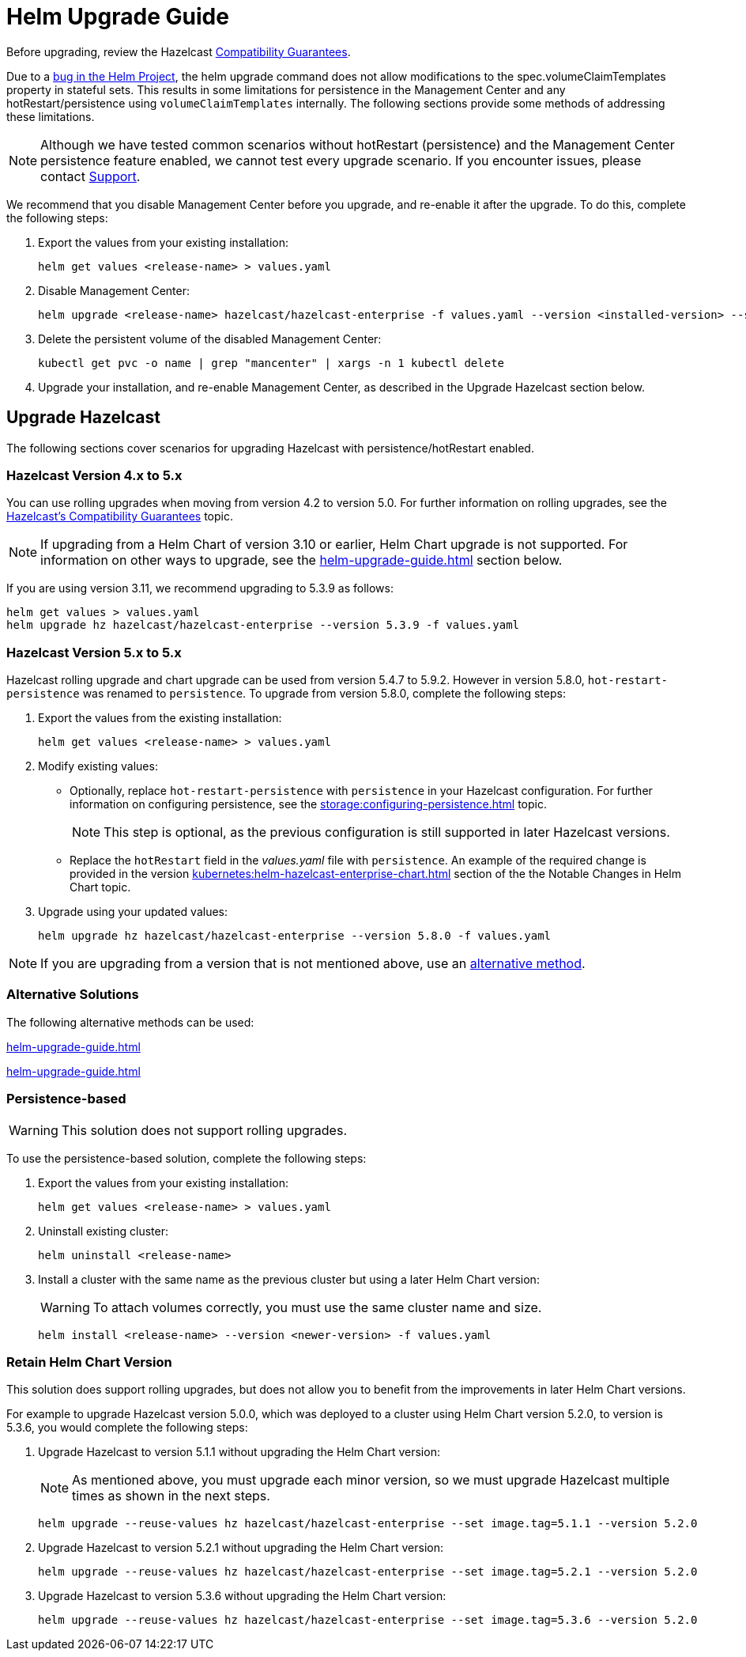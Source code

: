 = Helm Upgrade Guide

Before upgrading, review the Hazelcast xref:hazelcast:maintain-cluster:rolling-upgrades.adoc#hazelcast-members-compatibility-guarantees[Compatibility Guarantees].

Due to a link:https://github.com/helm/charts/issues/7803[bug in the Helm Project], the helm upgrade command does not allow modifications to the spec.volumeClaimTemplates property in stateful sets. This results in some limitations for persistence in the Management Center and any hotRestart/persistence using `volumeClaimTemplates` internally.
The following sections provide some methods of addressing these limitations.

NOTE: Although we have tested common scenarios without hotRestart (persistence) and the Management Center persistence feature enabled, we cannot test every upgrade scenario. If you encounter issues, please contact xref:operator:ROOT:index.adoc#support[Support].

We recommend that you disable Management Center before you upgrade, and re-enable it after the upgrade. To do this, complete the following steps:

. Export the values from your existing installation:
+

[source,bash]
----
helm get values <release-name> > values.yaml
----

. Disable Management Center:
+

[source,bash]
----
helm upgrade <release-name> hazelcast/hazelcast-enterprise -f values.yaml --version <installed-version> --set mancenter.enabled=false
----

. Delete the persistent volume of the disabled Management Center:
+

[source,bash]
----
kubectl get pvc -o name | grep "mancenter" | xargs -n 1 kubectl delete
----

. Upgrade your installation, and re-enable Management Center, as described in the Upgrade Hazelcast section below.

== Upgrade Hazelcast

The following sections cover scenarios for upgrading Hazelcast with persistence/hotRestart enabled.

=== Hazelcast Version 4.x to 5.x

You can use rolling upgrades when moving from version 4.2 to version 5.0. For further information on rolling upgrades, see the xref:maintain-cluster:rolling-upgrades.adoc[Hazelcast's Compatibility Guarantees] topic.

NOTE: If upgrading from a Helm Chart of version 3.10 or earlier, Helm Chart upgrade is not supported. For information on other ways to upgrade, see the xref:helm-upgrade-guide.adoc#alternative-solutions[] section below.

If you are using version 3.11, we recommend upgrading to 5.3.9 as follows:

[source,bash]
----
helm get values > values.yaml
helm upgrade hz hazelcast/hazelcast-enterprise --version 5.3.9 -f values.yaml
----

=== Hazelcast Version 5.x to 5.x

Hazelcast rolling upgrade and chart upgrade can be used from version 5.4.7 to 5.9.2. However in version 5.8.0,  `hot-restart-persistence` was renamed to `persistence`. To upgrade from version 5.8.0, complete the following steps:

. Export the values from the existing installation:
+

[source,bash]
----
helm get values <release-name> > values.yaml
----

. Modify existing values:
+

- Optionally, replace `hot-restart-persistence` with `persistence` in your Hazelcast configuration. For further information on configuring persistence, see the xref:storage:configuring-persistence.adoc[] topic.
+

NOTE: This step is optional, as the previous configuration is still supported in later Hazelcast versions.

- Replace the `hotRestart` field in the _values.yaml_ file with `persistence`. An example of the required change is provided in the version xref:kubernetes:helm-hazelcast-enterprise-chart.adoc#5-8-0[] section of the the Notable Changes in Helm Chart topic.

. Upgrade using your updated values:
+

[source,bash]
----
helm upgrade hz hazelcast/hazelcast-enterprise --version 5.8.0 -f values.yaml
----

NOTE: If you are upgrading from a version that is not mentioned above, use an xref:helm-upgrade-guide.adoc#alternative-solutions[alternative method].

=== Alternative Solutions

The following alternative methods can be used:

xref:helm-upgrade-guide.adoc#persistence-based[]

xref:helm-upgrade-guide.adoc#retain-helm-chart-version[]

=== Persistence-based

WARNING: This solution does not support rolling upgrades.

To use the persistence-based solution, complete the following steps:

. Export the values from your existing installation:
+

[source,bash]
----
helm get values <release-name> > values.yaml
----

. Uninstall existing cluster:
+

[source,bash]
----
helm uninstall <release-name>
----

. Install a cluster with the same name as the previous cluster but using a later Helm Chart version:
+

WARNING: To attach volumes correctly, you must use the same cluster name and size.
+

[source,bash]
----
helm install <release-name> --version <newer-version> -f values.yaml
----

=== Retain Helm Chart Version

This solution does support rolling upgrades, but does not allow you to benefit from the improvements in later Helm Chart versions.

For example to upgrade Hazelcast version 5.0.0, which was deployed to a cluster using Helm Chart version 5.2.0, to version is 5.3.6, you would complete the following steps:

. Upgrade Hazelcast to version 5.1.1 without upgrading the Helm Chart version:
+
NOTE: As mentioned above, you must upgrade each minor version, so we must upgrade Hazelcast multiple times as shown in the next steps.
+

[source,bash]
----
helm upgrade --reuse-values hz hazelcast/hazelcast-enterprise --set image.tag=5.1.1 --version 5.2.0
----

. Upgrade Hazelcast to version 5.2.1 without upgrading the Helm Chart version:
+

[source,bash]
----
helm upgrade --reuse-values hz hazelcast/hazelcast-enterprise --set image.tag=5.2.1 --version 5.2.0
----

. Upgrade Hazelcast to version 5.3.6 without upgrading the Helm Chart version:
+

[source,bash]
----
helm upgrade --reuse-values hz hazelcast/hazelcast-enterprise --set image.tag=5.3.6 --version 5.2.0
----
